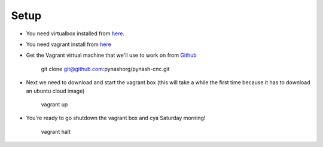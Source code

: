 Setup
=====
* You need virtualbox installed from `here <https://www.virtualbox.org/wiki/Downloads>`_.
* You need vagrant install from `here <https://www.vagrantup.com/downloads>`_

* Get the Vagrant virtual machine that we'll use to work on from `Github <https://github.com/pynashorg/pynash-cnc>`_

        git clone git@github.com:pynashorg/pynash-cnc.git

* Next we need to download and start the vagrant box (this will take a while the first time because it has to download an ubuntu cloud image)

        vagrant up

* You're ready to go shutdown the vagrant box and cya Saturday morning!

        vagrant halt
